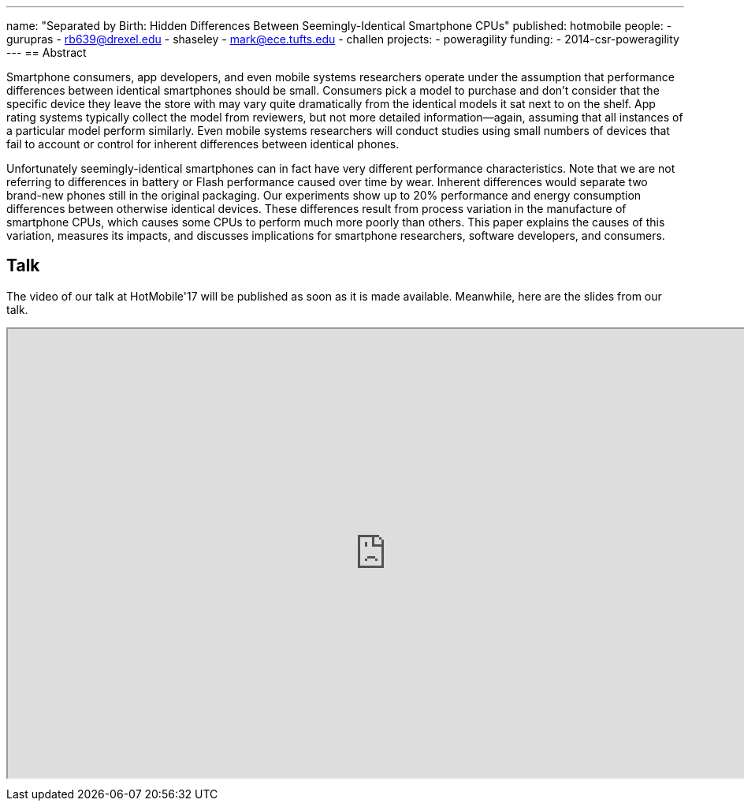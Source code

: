 ---
name: "Separated by Birth: Hidden Differences Between Seemingly-Identical Smartphone CPUs"
published: hotmobile
people:
- gurupras
- rb639@drexel.edu
- shaseley
- mark@ece.tufts.edu
- challen
projects:
- poweragility
funding:
- 2014-csr-poweragility
---
== Abstract

Smartphone consumers, app developers, and even mobile systems researchers
operate under the assumption that performance differences between identical
smartphones should be small.
//
Consumers pick a model to purchase and don’t consider that the specific
device they leave the store with may vary quite dramatically from the
identical models it sat next to on the shelf.
//
App rating systems typically collect the model from reviewers, but not more
detailed information--again, assuming that all instances of a particular
model perform similarly.
//
Even mobile systems researchers will conduct studies using small numbers of
devices that fail to account or control for inherent differences between
identical phones.

Unfortunately seemingly-identical smartphones can in fact have very different
performance characteristics.
//
Note that we are not referring to differences in battery or Flash performance
caused over time by wear.
//
Inherent differences would separate two brand-new phones still in the
original packaging. Our experiments show up to 20% performance and energy
consumption differences between otherwise identical devices.
//
These differences result from process variation in the manufacture of
smartphone CPUs, which causes some CPUs to perform much more poorly than
others.
//
This paper explains the causes of this variation, measures its impacts, and
discusses implications for smartphone researchers, software developers, and
consumers.

== Talk

The video of our talk at HotMobile'17 will be published as soon as it is made available.
Meanwhile, here are the slides from our talk.

++++
<div class="embed-responsive embed-responsive-16by9"
		 style="margin-top:10px; margin-bottom:10px;">
<iframe width="960" height="569"
        src="https://docs.google.com/presentation/d/1TOCHUODeEnPStfo1iv-iBqpigy01ewaJdbXYYXLNCNk/embed?start=false&loop=false&delayms=0"
				allowfullscreen></iframe>
</div>
++++
